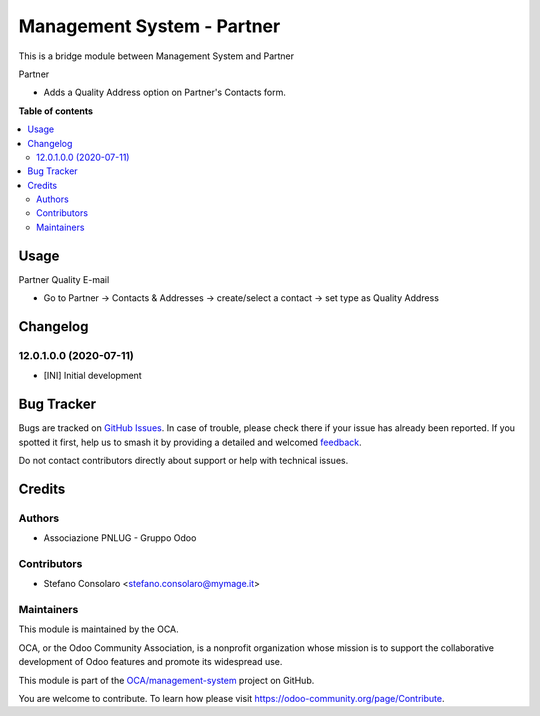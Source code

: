 ===========================
Management System - Partner
===========================

.. 
   !!!!!!!!!!!!!!!!!!!!!!!!!!!!!!!!!!!!!!!!!!!!!!!!!!!!
   !! This file is generated by oca-gen-addon-readme !!
   !! changes will be overwritten.                   !!
   !!!!!!!!!!!!!!!!!!!!!!!!!!!!!!!!!!!!!!!!!!!!!!!!!!!!
   !! source digest: sha256:ab336c1ab5c5a35660671175ae8a991738568c6b92ff857e9dd322db403926a8
   !!!!!!!!!!!!!!!!!!!!!!!!!!!!!!!!!!!!!!!!!!!!!!!!!!!!

.. |badge1| image:: https://img.shields.io/badge/maturity-Beta-yellow.png
    :target: https://odoo-community.org/page/development-status
    :alt: Beta
.. |badge2| image:: https://img.shields.io/badge/licence-AGPL--3-blue.png
    :target: http://www.gnu.org/licenses/agpl-3.0-standalone.html
    :alt: License: AGPL-3
.. |badge3| image:: https://img.shields.io/badge/github-OCA%2Fmanagement--system-lightgray.png?logo=github
    :target: https://github.com/OCA/management-system/tree/18.0/mgmtsystem_partner
    :alt: OCA/management-system
.. |badge4| image:: https://img.shields.io/badge/weblate-Translate%20me-F47D42.png
    :target: https://translation.odoo-community.org/projects/management-system-18-0/management-system-18-0-mgmtsystem_partner
    :alt: Translate me on Weblate
.. |badge5| image:: https://img.shields.io/badge/runboat-Try%20me-875A7B.png
    :target: https://runboat.odoo-community.org/builds?repo=OCA/management-system&target_branch=18.0
    :alt: Try me on Runboat

|badge1| |badge2| |badge3| |badge4| |badge5|

This is a bridge module between Management System and Partner

Partner

- Adds a Quality Address option on Partner's Contacts form.

**Table of contents**

.. contents::
   :local:

Usage
=====

Partner Quality E-mail

- Go to Partner → Contacts & Addresses → create/select a contact → set
  type as Quality Address

Changelog
=========

12.0.1.0.0 (2020-07-11)
-----------------------

- [INI] Initial development

Bug Tracker
===========

Bugs are tracked on `GitHub Issues <https://github.com/OCA/management-system/issues>`_.
In case of trouble, please check there if your issue has already been reported.
If you spotted it first, help us to smash it by providing a detailed and welcomed
`feedback <https://github.com/OCA/management-system/issues/new?body=module:%20mgmtsystem_partner%0Aversion:%2018.0%0A%0A**Steps%20to%20reproduce**%0A-%20...%0A%0A**Current%20behavior**%0A%0A**Expected%20behavior**>`_.

Do not contact contributors directly about support or help with technical issues.

Credits
=======

Authors
-------

* Associazione PNLUG - Gruppo Odoo

Contributors
------------

- Stefano Consolaro <stefano.consolaro@mymage.it>

Maintainers
-----------

This module is maintained by the OCA.

.. image:: https://odoo-community.org/logo.png
   :alt: Odoo Community Association
   :target: https://odoo-community.org

OCA, or the Odoo Community Association, is a nonprofit organization whose
mission is to support the collaborative development of Odoo features and
promote its widespread use.

This module is part of the `OCA/management-system <https://github.com/OCA/management-system/tree/18.0/mgmtsystem_partner>`_ project on GitHub.

You are welcome to contribute. To learn how please visit https://odoo-community.org/page/Contribute.
